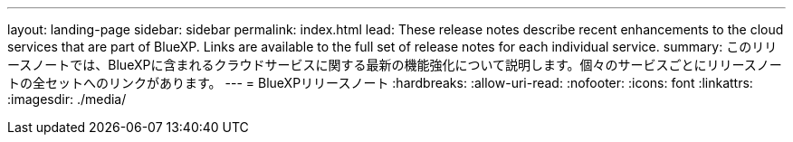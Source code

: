 ---
layout: landing-page 
sidebar: sidebar 
permalink: index.html 
lead: These release notes describe recent enhancements to the cloud services that are part of BlueXP. Links are available to the full set of release notes for each individual service. 
summary: このリリースノートでは、BlueXPに含まれるクラウドサービスに関する最新の機能強化について説明します。個々のサービスごとにリリースノートの全セットへのリンクがあります。 
---
= BlueXPリリースノート
:hardbreaks:
:allow-uri-read: 
:nofooter: 
:icons: font
:linkattrs: 
:imagesdir: ./media/


